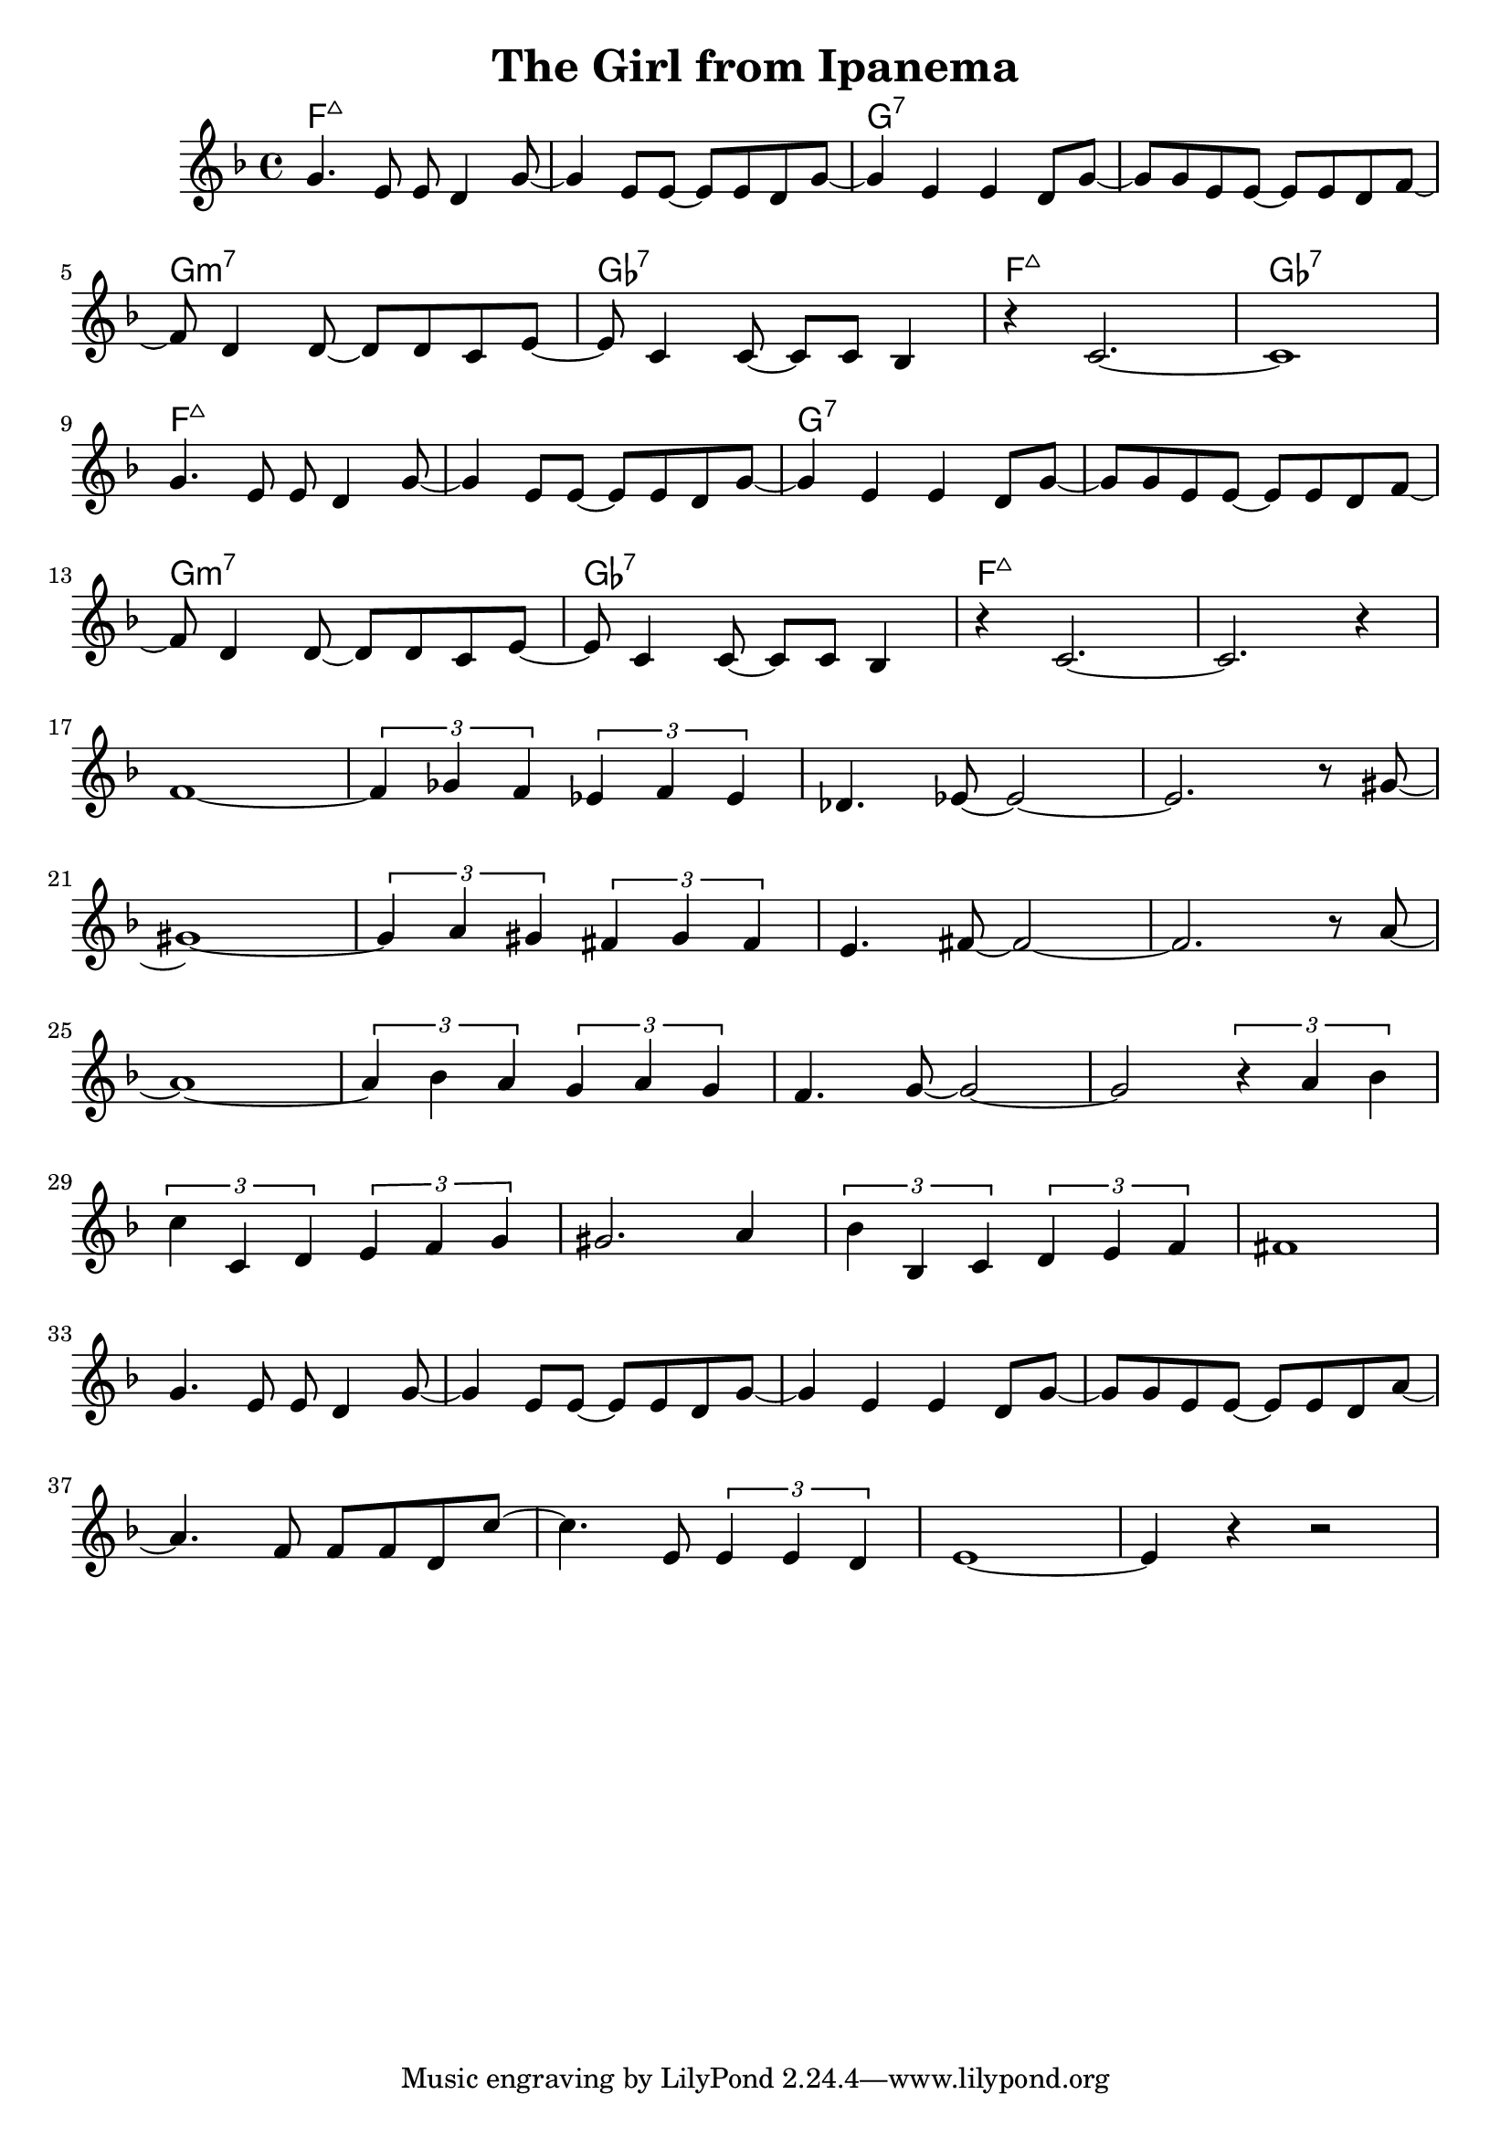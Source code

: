 %\version "2.18.2"

\header {
  title = "The Girl from Ipanema"
}

melody = \relative f' {
  \clef treble
  \key f \major
  \time 4/4

  g4.      e8  e8 d4      g8~ |
  g4    e8 e8~ e8 e8 d8   g8~ | 
  g4    e4     e4    d8   g8~ |
  g8 g8 e8 e8~ e8 e8 d8   f8~ | \break

  f8 d4    d8~ d8 d8 c8   e8~ |
  e8 c4    c8~ c8 c8 bes4     |
  r4    c2.~                  |
  c1                          | \break

  g'4.     e8  e8 d4      g8~ |
  g4    e8 e8~ e8 e8 d8   g8~ | 
  g4    e4     e4    d8   g8~ |
  g8 g8 e8 e8~ e8 e8 d8   f8~ | \break

  f8 d4    d8~ d8 d8 c8   e8~ |
  e8 c4    c8~ c8 c8 bes4     |
  r4    c2.~                  |
  c2.                r4       | \break

  f1~               |
  \tuplet 3/2 {f4 ges f} \tuplet 3/2 {ees f ees} |
  des4. ees8~ ees2~ |
  ees2. r8 gis8~    | \break

  gis1~           |
  \tuplet 3/2 {gis4 a gis} \tuplet 3/2 {fis gis fis} |
  e4. fis8~ fis2~ |
  fis2. r8 a8~    | \break

  a1~                       | 
  \tuplet 3/2 {a4 bes a} \tuplet 3/2 {g a g} |
  f4. g8~ g2~               |
  g2 \tuplet 3/2 {r4 a bes} | \break

  \tuplet 3/2 {c4 c, d} \tuplet 3/2 {e f g}     |
  gis2. a4                                      |
  \tuplet 3/2 {bes4 bes, c} \tuplet 3/2 {d e f} |
  fis1                                          | \break

  g4.      e8  e8 d4     g8~  |
  g4    e8 e8~ e8 e8 d8  g8~  | 
  g4    e4     e4    d8  g8~  |
  g8 g8 e8 e8~ e8 e8 d8  a'8~ | \break

  a4.      f8  f8 f8 d8   c'8~      |
  c4.      e,8 \tuplet 3/2 {e4 e d} |
  e1~                               |
  e4 r4 r2                          |
}

harmonies = \chordmode {
  f1:maj7
  f1:maj7
  g1:7
  g1:7

  g1:min7
  ges1:7
  f1:maj7
  ges1:7

  f1:maj7
  f1:maj7
  g1:7
  g1:7

  g1:min7
  ges1:7
  f1:maj7
  f1:maj7
}

key = c
\score {
  <<
    \new ChordNames {
      \set chordChanges = ##t
      \transpose \key c \harmonies
    }
    \new Staff 
    \transpose \key c \melody
  >>
}
